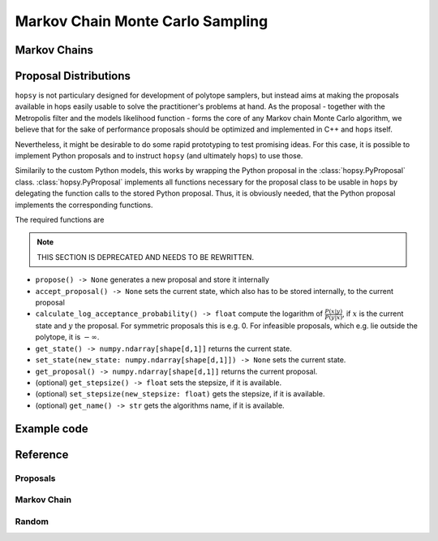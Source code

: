 Markov Chain Monte Carlo Sampling
=================================

Markov Chains
^^^^^^^^^^^^^


Proposal Distributions
^^^^^^^^^^^^^^^^^^^^^^

``hopsy`` is not particulary designed for development of polytope samplers, 
but instead aims at making the proposals available in hops
easily usable to solve the practitioner's problems at hand.
As the proposal - together with the Metropolis filter and the models likelihood function - 
forms the core of any Markov chain Monte Carlo algorithm, we believe that for the sake of performance 
proposals should be optimized and implemented in C++ and ``hops`` itself.

Nevertheless, it might be desirable to do some rapid prototyping to test promising ideas.
For this case, 
it is possible to implement Python proposals and to instruct ``hopsy`` (and ultimately ``hops``) to use those.

Similarily to the custom Python models, 
this works by wrapping the Python proposal in the :class:`hopsy.PyProposal` class.
:class:`hopsy.PyProposal` implements all functions necessary for the proposal class to be usable in 
``hops`` by delegating the function calls to the stored Python proposal.
Thus, it is obviously needed, that the Python proposal implements the corresponding functions.

The required functions are

.. note:: THIS SECTION IS DEPRECATED AND NEEDS TO BE REWRITTEN.

* ``propose() -> None`` generates a new proposal and store it internally

* ``accept_proposal() -> None`` sets the current state, which also has to be stored internally, to the current proposal

* ``calculate_log_acceptance_probability() -> float`` compute the logarithm of :math:`\frac{P(x|y)}{P(y|x)}`, 
  if :math:`x` is the current state and :math:`y` the proposal. 
  For symmetric proposals this is e.g. 0. For infeasible proposals, which e.g. lie outside the polytope, it is :math:`-\infty`.

* ``get_state() -> numpy.ndarray[shape[d,1]]`` returns the current state.

* ``set_state(new_state: numpy.ndarray[shape[d,1]]) -> None`` sets the current state.

* ``get_proposal() -> numpy.ndarray[shape[d,1]]`` returns the current proposal.

* (optional) ``get_stepsize() -> float`` sets the stepsize, if it is available. 

* (optional) ``set_stepsize(new_stepsize: float)`` gets the stepsize, if it is available.

* (optional) ``get_name() -> str`` gets the algorithms name, if it is available.

Example code
^^^^^^^^^^^^

Reference
^^^^^^^^^

Proposals
"""""""""

.. autosummary::
   :toctree: ../generated/
   :template: ../_templates/autosummary/class.rst

   hopsy.AdaptiveMetropolisProposal
   hopsy.BallWalkProposal
   hopsy.CSmMALAProposal
   hopsy.DikinWalkProposal
   hopsy.GaussianCoordinateHitAndRunProposal
   hopsy.GaussianHitAndRunProposal
   hopsy.GaussianProposal
   hopsy.UniformCoordinateHitAndRunProposal
   hopsy.UniformHitAndRunProposal

Markov Chain
""""""""""""

.. autosummary::
   :toctree: ../generated/
   :template: ../_templates/autosummary/class.rst

   hopsy.MarkovChain
   hopsy.sample

Random
""""""

.. autosummary::
   :toctree: ../generated/
   :template: ../_templates/autosummary/random_class.rst

   hopsy.RandomNumberGenerator
   hopsy.Normal
   hopsy.Uniform


